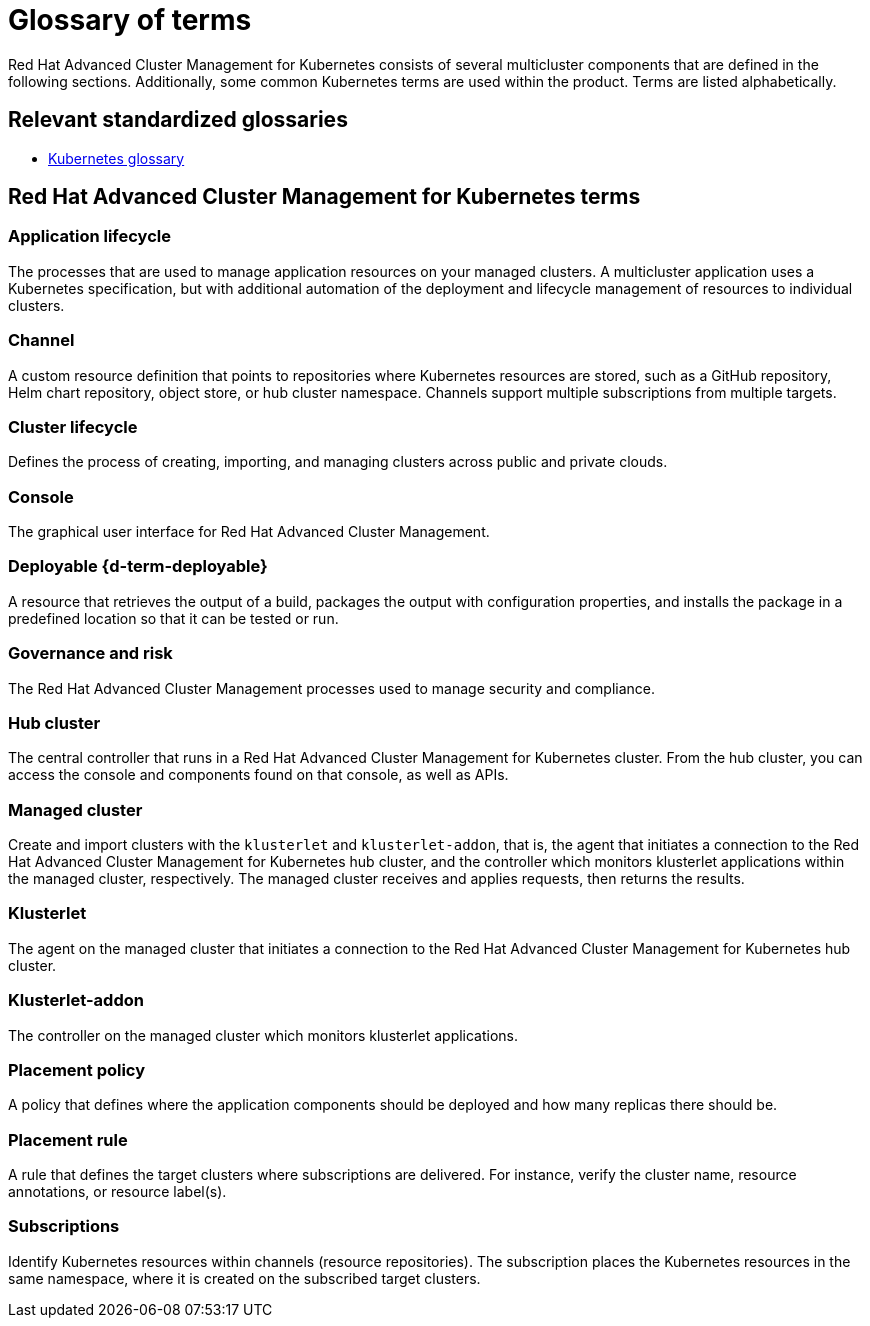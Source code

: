 [#glossary-of-terms]
= Glossary of terms

Red Hat Advanced Cluster Management for Kubernetes consists of several multicluster components that are defined in the following sections.
Additionally, some common Kubernetes terms are used within the product.
Terms are listed alphabetically.

[#relevant-standardized-glossaries]
== Relevant standardized glossaries

* https://kubernetes.io/docs/reference/glossary/?fundamental=true[Kubernetes glossary]

[#red-hat-advanced-cluster-management-for-kubernetes-terms]
== Red Hat Advanced Cluster Management for Kubernetes terms

[#a-term-app-life]
=== Application lifecycle

The processes that are used to manage application resources on your managed clusters.
A multicluster application uses a Kubernetes specification, but with additional automation of the deployment and lifecycle management of resources to individual clusters.

[#c-term-channel]
=== Channel

A custom resource definition that points to repositories where Kubernetes resources are stored, such as a GitHub repository, Helm chart repository, object store, or hub cluster namespace.
Channels support multiple subscriptions from multiple targets.

[#c-term-cluster-life]
=== Cluster lifecycle

Defines the process of creating, importing, and managing clusters across public and private clouds.

[#c-term-console]
=== Console

The graphical user interface for Red Hat Advanced Cluster Management.

[#deployable-d-term-deployable]
=== Deployable \{d-term-deployable}

A resource that retrieves the output of a build, packages the output with configuration properties, and installs the package in a predefined location so that it can be tested or run.

[#g-term-3-govern]
=== Governance and risk

The  Red Hat Advanced Cluster Management processes used to manage security and compliance.

[#h-term-hub]
=== Hub cluster

The central controller that runs in a Red Hat Advanced Cluster Management for Kubernetes cluster.
From the hub cluster, you can access the console and components found on that console, as well as APIs.

[#m-term-managed]
=== Managed cluster

Create and import clusters with the `klusterlet` and `klusterlet-addon`, that is, the agent that initiates a connection to the Red Hat Advanced Cluster Management for Kubernetes hub cluster, and the controller which monitors klusterlet applications within the managed cluster, respectively.
The managed cluster receives and applies requests, then returns the results.

[#k-term-klusterlet]
=== Klusterlet

The agent on the managed cluster that initiates a connection to the Red Hat Advanced Cluster Management for Kubernetes hub cluster.

[#k-term-addon]
=== Klusterlet-addon

The controller on the managed cluster which monitors klusterlet applications.

[#p-term-policy]
=== Placement policy

A policy that defines where the application components should be deployed and how many replicas there should be.

[#p-term-rule]
=== Placement rule

A rule that defines the target clusters where subscriptions are delivered.
For instance, verify the cluster name, resource annotations, or resource label(s).

[#s-term-sub]
=== Subscriptions

Identify Kubernetes resources within channels (resource repositories).
The subscription places the Kubernetes resources in the same namespace, where it is created on the subscribed target clusters.
